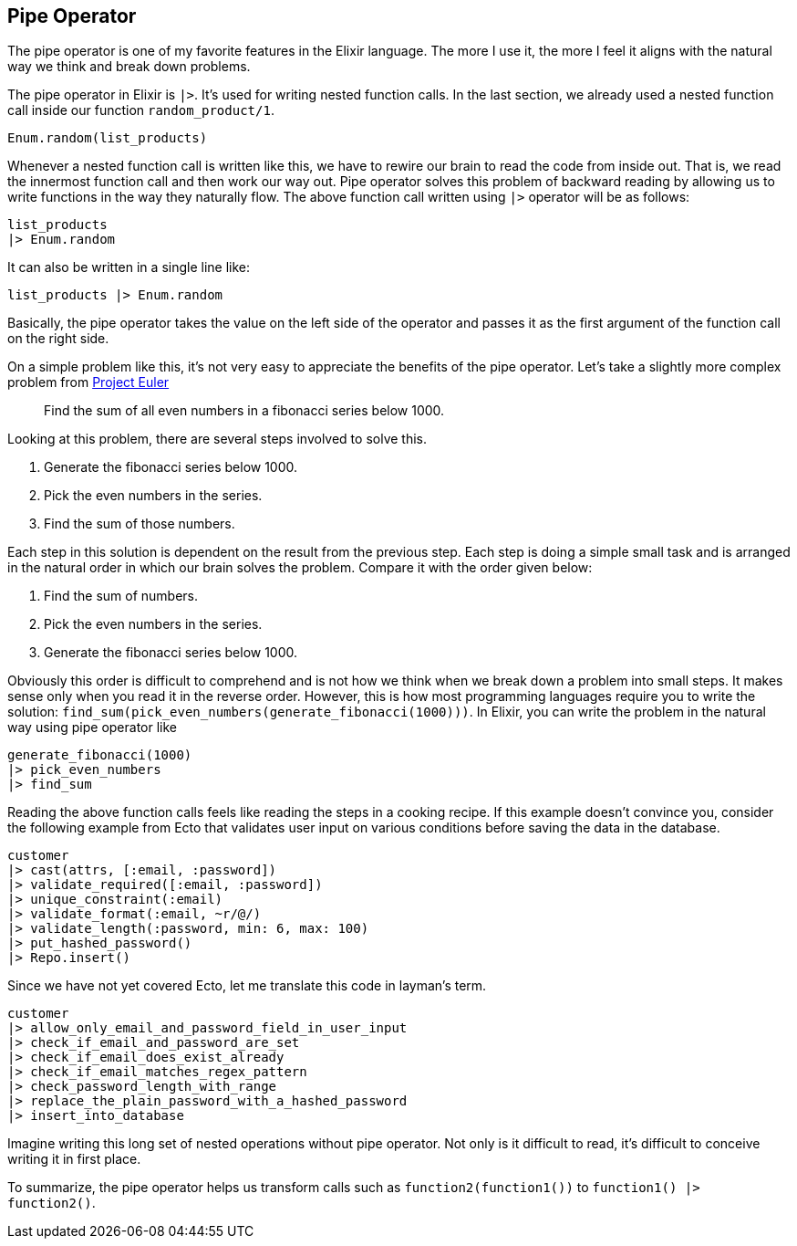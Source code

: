 == Pipe Operator
The pipe operator is one of my favorite features in the Elixir language. The more I use it, the more I feel it aligns with the natural way we think and break down problems.

The pipe operator in Elixir is `|>`. It's used for writing nested function calls. In the last section, we already used a nested function call inside our function `random_product/1`.

[source,elixir]
----
Enum.random(list_products)
----
Whenever a nested function call is written like this, we have to rewire our brain to read the code from inside out. That is, we read the innermost function call and then work our way out. Pipe operator solves this problem of backward reading by allowing us to write functions in the way they naturally flow. The above function call written using `|>` operator will be as follows:

[source,elixir]
----
list_products
|> Enum.random
----

It can also be written in a single line like:

[source,elixir]
----
list_products |> Enum.random
----

Basically, the pipe operator takes the value on the left side of the operator and passes it as the first argument of the function call on the right side.

On a simple problem like this, it's not very easy to appreciate the benefits of the pipe operator. Let's take a slightly more complex problem from https://projecteuler.net[Project Euler]

> Find the sum of all even numbers in a fibonacci series below 1000.

Looking at this problem, there are several steps involved to solve this.

1. Generate the fibonacci series below 1000.
2. Pick the even numbers in the series.
3. Find the sum of those numbers.

Each step in this solution is dependent on the result from the previous step. Each step is doing a simple small task and is arranged in the natural order in which our brain solves the problem. Compare it with the order given below:

1. Find the sum of numbers.
2. Pick the even numbers in the series.
3. Generate the fibonacci series below 1000.

Obviously this order is difficult to comprehend and is not how we think when we break down a problem into small steps. It makes sense only when you read it in the reverse order. However, this is how most programming languages require you to write the solution: `find_sum(pick_even_numbers(generate_fibonacci(1000)))`. In Elixir, you can write the problem in the natural way using pipe operator like

[source,elixir]
----
generate_fibonacci(1000)
|> pick_even_numbers
|> find_sum
----
Reading the above function calls feels like reading the steps in a cooking recipe. If this example doesn't convince you, consider the following example from Ecto that validates user input on various conditions before saving the data in the database.

[source,elixir]
----
customer
|> cast(attrs, [:email, :password])
|> validate_required([:email, :password])
|> unique_constraint(:email)
|> validate_format(:email, ~r/@/)
|> validate_length(:password, min: 6, max: 100)
|> put_hashed_password()
|> Repo.insert()
----

Since we have not yet covered Ecto, let me translate this code in layman's term.

[source,elixir]
----
customer
|> allow_only_email_and_password_field_in_user_input
|> check_if_email_and_password_are_set
|> check_if_email_does_exist_already
|> check_if_email_matches_regex_pattern
|> check_password_length_with_range
|> replace_the_plain_password_with_a_hashed_password
|> insert_into_database
----

Imagine writing this long set of nested operations without pipe operator. Not only is it difficult to read, it's difficult to conceive writing it in first place.

To summarize, the pipe operator helps us transform calls such as `function2(function1())`  to `function1() |> function2()`.
